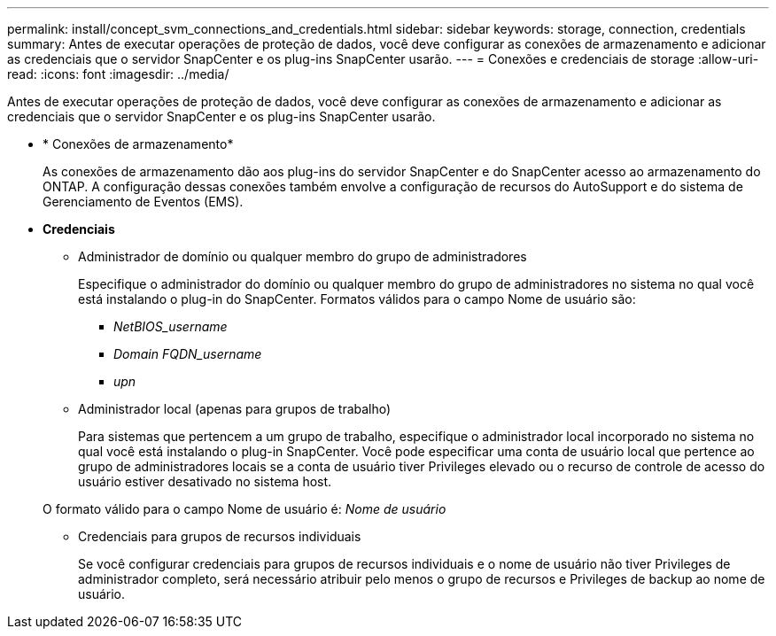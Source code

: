 ---
permalink: install/concept_svm_connections_and_credentials.html 
sidebar: sidebar 
keywords: storage, connection, credentials 
summary: Antes de executar operações de proteção de dados, você deve configurar as conexões de armazenamento e adicionar as credenciais que o servidor SnapCenter e os plug-ins SnapCenter usarão. 
---
= Conexões e credenciais de storage
:allow-uri-read: 
:icons: font
:imagesdir: ../media/


[role="lead"]
Antes de executar operações de proteção de dados, você deve configurar as conexões de armazenamento e adicionar as credenciais que o servidor SnapCenter e os plug-ins SnapCenter usarão.

* * Conexões de armazenamento*
+
As conexões de armazenamento dão aos plug-ins do servidor SnapCenter e do SnapCenter acesso ao armazenamento do ONTAP. A configuração dessas conexões também envolve a configuração de recursos do AutoSupport e do sistema de Gerenciamento de Eventos (EMS).

* *Credenciais*
+
** Administrador de domínio ou qualquer membro do grupo de administradores
+
Especifique o administrador do domínio ou qualquer membro do grupo de administradores no sistema no qual você está instalando o plug-in do SnapCenter. Formatos válidos para o campo Nome de usuário são:

+
*** _NetBIOS_username_
*** _Domain FQDN_username_
*** _upn_


** Administrador local (apenas para grupos de trabalho)
+
Para sistemas que pertencem a um grupo de trabalho, especifique o administrador local incorporado no sistema no qual você está instalando o plug-in SnapCenter. Você pode especificar uma conta de usuário local que pertence ao grupo de administradores locais se a conta de usuário tiver Privileges elevado ou o recurso de controle de acesso do usuário estiver desativado no sistema host.

+
O formato válido para o campo Nome de usuário é: _Nome de usuário_

** Credenciais para grupos de recursos individuais
+
Se você configurar credenciais para grupos de recursos individuais e o nome de usuário não tiver Privileges de administrador completo, será necessário atribuir pelo menos o grupo de recursos e Privileges de backup ao nome de usuário.




